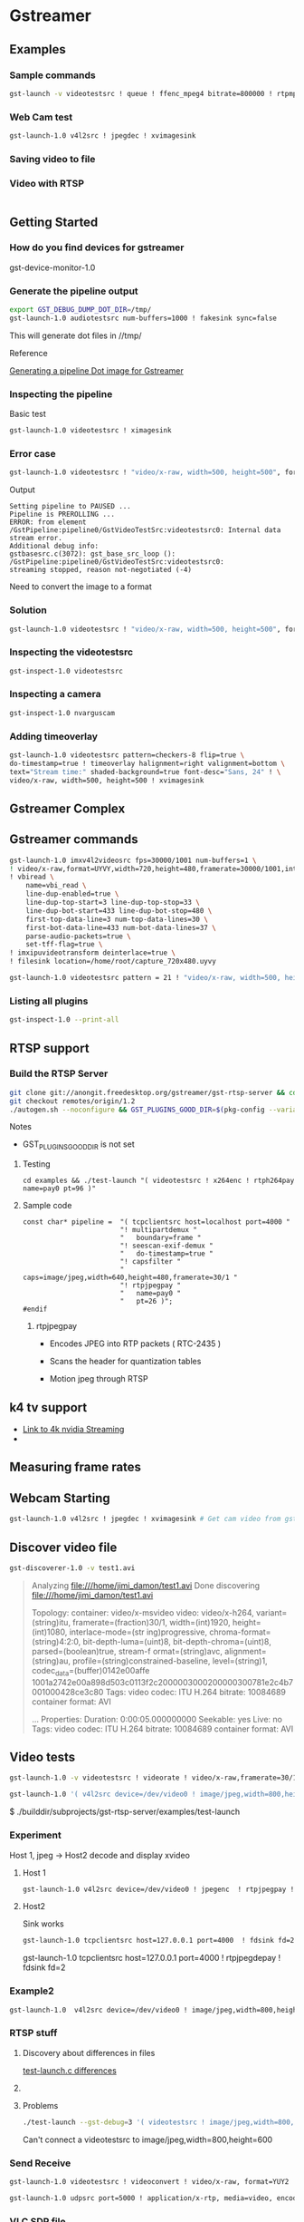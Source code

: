 
* Gstreamer 

** Examples

*** Sample commands
#+begin_src bash
gst-launch -v videotestsrc ! queue ! ffenc_mpeg4 bitrate=800000 ! rtpmp4vpay ! tcpserversink host=<PC_ip> port=5000
#+end_src

*** Web Cam test
#+begin_src bash
gst-launch-1.0 v4l2src ! jpegdec ! xvimagesink
#+end_src


*** Saving video to file


*** Video with RTSP 
#+begin_src bash

#+end_src

** Getting Started

*** How do you find devices for gstreamer
:QUESTIONS:

:END:
:PROPERTIES:

:END:




gst-device-monitor-1.0

*** Generate the pipeline output
#+begin_src bash
export GST_DEBUG_DUMP_DOT_DIR=/tmp/
gst-launch-1.0 audiotestsrc num-buffers=1000 ! fakesink sync=false
#+end_src

This will generate dot files in //tmp/

Reference 

[[https://developer.ridgerun.com/wiki/index.php/How_to_generate_a_Gstreamer_pipeline_diagram_%28graph%29][Generating a pipeline Dot image for Gstreamer]]

*** Inspecting the pipeline

Basic test
#+begin_src bash
gst-launch-1.0 videotestsrc ! ximagesink
#+end_src

*** Error case
#+begin_src bash
gst-launch-1.0 videotestsrc ! "video/x-raw, width=500, height=500", format=GRAY8 ! ximagesink
#+end_src

Output
#+begin_example
Setting pipeline to PAUSED ...
Pipeline is PREROLLING ...
ERROR: from element /GstPipeline:pipeline0/GstVideoTestSrc:videotestsrc0: Internal data stream error.
Additional debug info:
gstbasesrc.c(3072): gst_base_src_loop (): /GstPipeline:pipeline0/GstVideoTestSrc:videotestsrc0:
streaming stopped, reason not-negotiated (-4)
#+end_example

Need to convert the image to a format 

*** Solution
#+begin_src bash
gst-launch-1.0 videotestsrc ! "video/x-raw, width=500, height=500", format=GRAY16_LE ! videoconvert ! ximagesink
#+end_src

*** Inspecting the videotestsrc

#+begin_src bash
gst-inspect-1.0 videotestsrc
#+end_src

*** Inspecting a camera

#+begin_src bash
gst-inspect-1.0 nvarguscam 
#+end_src
*** Adding timeoverlay
#+begin_src bash
gst-launch-1.0 videotestsrc pattern=checkers-8 flip=true \
do-timestamp=true ! timeoverlay halignment=right valignment=bottom \
text="Stream time:" shaded-background=true font-desc="Sans, 24" ! \
video/x-raw, width=500, height=500 ! xvimagesink
#+end_src

** Gstreamer Complex
** Gstreamer commands 
#+begin_src bash
gst-launch-1.0 imxv4l2videosrc fps=30000/1001 num-buffers=1 \ 
! video/x-raw,format=UYVY,width=720,height=480,framerate=30000/1001,interlace-mode=interleaved,device-mode=interleaved \
! vbiread \
    name=vbi_read \
    line-dup-enabled=true \
    line-dup-top-start=3 line-dup-top-stop=33 \
    line-dup-bot-start=433 line-dup-bot-stop=480 \
    first-top-data-line=3 num-top-data-lines=30 \
    first-bot-data-line=433 num-bot-data-lines=37 \
    parse-audio-packets=true \
    set-tff-flag=true \
! imxipuvideotransform deinterlace=true \
! filesink location=/home/root/capture_720x480.uyvy
#+end_src


#+begin_src bash
gst-launch-1.0 videotestsrc pattern = 21 ! "video/x-raw, width=500, height=500", format=I420 ! xvimagesink
#+end_src
*** Listing all plugins
#+begin_src bash
gst-inspect-1.0 --print-all
#+end_src


** RTSP support

*** Build the RTSP Server
#+begin_src bash
git clone git://anongit.freedesktop.org/gstreamer/gst-rtsp-server && cd gst-rtsp-server
git checkout remotes/origin/1.2
./autogen.sh --noconfigure && GST_PLUGINS_GOOD_DIR=$(pkg-config --variable=pluginsdir gstreamer-plugins-bad-1.0) ./configure && make
#+end_src

Notes

- GST_PLUGINS_GOOD_DIR is not set

**** Testing
#+begin_src 
cd examples && ./test-launch "( videotestsrc ! x264enc ! rtph264pay name=pay0 pt=96 )"
#+end_src

**** Sample code
#+begin_src c++
const char* pipeline =  "( tcpclientsrc host=localhost port=4000 "
                        "! multipartdemux "
                        "   boundary=frame "
                        "! seescan-exif-demux "
                        "   do-timestamp=true "
                        "! capsfilter "
                        "   caps=image/jpeg,width=640,height=480,framerate=30/1 "
                        "! rtpjpegpay "
                        "   name=pay0 "
                        "   pt=26 )";
#endif
#+end_src


***** rtpjpegpay

- Encodes JPEG into RTP packets ( RTC-2435 )

- Scans the header for quantization tables

- Motion jpeg through RTSP

** k4 tv support
- [[https://forums.developer.nvidia.com/t/stream-4k-webcam-gstreamer/108025][Link to 4k nvidia Streaming]]
-

** Measuring frame rates

** Webcam Starting
#+begin_src bash
gst-launch-1.0 v4l2src ! jpegdec ! xvimagesink # Get cam video from gstreamer
#+end_src


** Discover video file
#+begin_src bash
gst-discoverer-1.0 -v test1.avi   
#+end_src
#+begin_quote
Analyzing file:///home/jimi_damon/test1.avi                                                                                   
Done discovering file:///home/jimi_damon/test1.avi                                                                            
                                                                                                                              
Topology:                                                                                                                     
  container: video/x-msvideo                                   
    video: video/x-h264, variant=(string)itu, framerate=(fraction)30/1, width=(int)1920, height=(int)1080, interlace-mode=(str
ing)progressive, chroma-format=(string)4:2:0, bit-depth-luma=(uint)8, bit-depth-chroma=(uint)8, parsed=(boolean)true, stream-f
ormat=(string)avc, alignment=(string)au, profile=(string)constrained-baseline, level=(string)1, codec_data=(buffer)0142e00affe
1001a2742e00a898d503c0113f2c2000003000200000300781e2c4b7001000428ce3c80                                                       
      Tags:            
        video codec: ITU H.264 
        bitrate: 10084689                                      
        container format: AVI                                  
                                   
...
Properties:
  Duration: 0:00:05.000000000
  Seekable: yes
  Live: no
  Tags: 
      video codec: ITU H.264
      bitrate: 10084689
      container format: AVI
#+end_quote


** Video tests
#+begin_src bash
gst-launch-1.0 -v videotestsrc ! videorate ! video/x-raw,framerate=30/1 ! videoconvert ! autovideosink
#+end_src


#+begin_src bash
gst-launch-1.0 '( v4l2src device=/dev/video0 ! image/jpeg,width=800,height=600 ! jpegparse ! rtpjpegpay name=pay0 pt=96 )'

#+end_src

$ ./builddir/subprojects/gst-rtsp-server/examples/test-launch 


*** Experiment 

Host 1, jpeg  ->   Host2 decode and display xvideo

**** Host 1

#+begin_src bash
gst-launch-1.0 v4l2src device=/dev/video0 ! jpegenc  ! rtpjpegpay ! tcpserversink host=127.0.0.1 port=4000
#+end_src

**** Host2

Sink works
#+begin_src bash
gst-launch-1.0 tcpclientsrc host=127.0.0.1 port=4000  ! fdsink fd=2

#+end_src


gst-launch-1.0 tcpclientsrc host=127.0.0.1 port=4000  ! rtpjpegdepay ! fdsink fd=2

*** Example2
#+begin_src bash
gst-launch-1.0  v4l2src device=/dev/video0 ! image/jpeg,width=800,height=600 ! jpegparse ! rtpjpegpay name=pay0 pt=96 
#+end_src


*** RTSP stuff

**** Discovery about differences in files

[[https://forums.developer.nvidia.com/t/how-to-send-video-stream-over-udp-network-by-rtp/157602/28?page=2][test-launch.c differences]]

**** 



**** Problems
#+begin_src bash
./test-launch --gst-debug=3 '( videotestsrc ! image/jpeg,width=800,height=600 ! jpegparse ! rtpjpegpay name=pay0 pt=96 ')
#+end_src


Can't connect a videotestsrc to image/jpeg,width=800,height=600



*** Send Receive 

#+begin_src bash
gst-launch-1.0 videotestsrc ! videoconvert ! video/x-raw, format=YUY2 ! jpegenc ! rtpjpegpay ! udpsink host=127.0.0.1 port=5000
#+end_src

#+begin_src bash
gst-launch-1.0 udpsrc port=5000 ! application/x-rtp, media=video, encoding-name=JPEG, framerate=30/1, payload=26, clock-rate=90000 ! rtpjpegdepay ! jpegdec ! videoconvert ! autovideosink

#+end_src


*** VLC SDP file

- [[https://forums.developer.nvidia.com/t/streaming-udp-from-gstreamer-to-vlc/175827/3][Link]]

#+begin_quote
you may try this on receiver end:

gst-launch-1.0 udpsrc port=5000 ! application/x-rtp, payload=26 ! rtpjpegdepay ! jpegdec ! videoconvert ! xvimagesink

For VLC, there might be another way to set payload (maybe a sdp file).
#+end_quote


#+begin_quote
Save this to file test_mjpg.sdp on your mac:

m=video 5000 RTP/AVP 26
c=IN IP4 192.168.0.40
a=rtpmap:26 JPEG/90000
and try to open this file from VLC:

vlc test_mjpg.sdp
#+end_quote


**** Example2 
#+begin_src bash
gst-launch-1.0 v4l2src device=/dev/video0 ! 'image/jpeg,width=640,height=480,framerate=30/1'  ! jpegdecaa  ! fdsink fd=2
#+end_src


gst-launch-1.0 v4l2src device=/dev/video0  ! 'image/jpeg,width=640,height=480,framerate=30/1' ! fdsink fd=2



gst-launch-1.0 v4l2src device=/dev/video0  ! 'image/jpeg,width=640,height=480,framerate=30/1' ! jpegdec ! xvimagesink

#+begin_src bash
gst-launch-1.0 v4l2src device=/dev/video0  ! \
'image/jpeg,width=640,height=480,framerate=30/1' ! \
jpegdec ! \
 timeoverlay  halignment=right valignment=bottom text="Stream time:" shaded-background=true font-desc="Sans, 24"  ! xvimagesink
#+end_src

#
# Adding time
#+begin_src bash
gst-launch-1.0 v4l2src device=/dev/video0  ! \
'image/jpeg,width=640,height=480,framerate=30/1' ! \
jpegdec ! \
 timeoverlay  halignment=right valignment=bottom text="Stream time:" shaded-background=true font-desc="Sans, 24"  ! xvimagesink
#+end_src

#
# Adding date
#
#+begin_src bash
gst-launch-1.0 v4l2src device=/dev/video0  ! \
'image/jpeg,width=640,height=480,framerate=30/1' ! \
jpegdec ! \
 timeoverlay  halignment=right valignment=bottom text="Stream time:" shaded-background=true font-desc="Sans, 24"  ! \
clockoverlay halignment=left valignment=bottom time-format="%Y/%m/%d %H:%M:%S" ! \
xvimagesink


#+end_src

#+begin_src bash
gst-launch-1.0 v4l2src device=/dev/video0  ! \
'image/jpeg,width=640,height=480,framerate=30/1' ! \
jpegdec ! \
timeoverlay  halignment=right valignment=bottom ! \
clockoverlay halignment=left valignment=bottom time-format="%Y/%m/%d %H:%M:%S" ! \
xvimagesink
#+end_src

**** Working example using test-launch.c

#+begin_src bash
test-launch --gst-debug=3 '( v4l2src ! videorate ! capsfilter caps="video/x-raw,framerate=25/2" ! jpegenc ! rtpjpegpay name=pay0 pt=96 )'
#+end_src

***** Can we store information in the video stream so that it's searchable outside of the file 


# BAD
#+begin_src bash
gst-launch-1.0 v4l2src device=/dev/video0 ! 'image/jpeg,width=640,height=480,framerate=30/1' ! 
jpegdec ! 
timeoverlay halignment=right valignment=bottom ! 
clockoverlay halignment=left valignment=bottom time-format="%Y/%m/%d %H:%M:%S" ! 
tee name=t ! 
queue ! 
sdlvideosink t. ! 
queue ! 
videorate ! 
capsfilter caps="video/x-raw-yuv,framerate=1/1" ! 
ffmpegcolorspace ! 
jpegenc ! 
multifilesink location="./Desktop/frames/frame%06d.jpg" 
#+end_src


**** Example4
#+begin_src bash
gst-launch-1.0 v4l2src ! \
  videorate ! \
  capsfilter caps="video/x-raw,framerate=25/2"  ! \
  jpegenc  ! \
  tee name=t ! queue ! multifilesink location="./Desktop/frames/frame%06d.jpg" t. ! queue ! filesink location=jpegoutput.jpg
#+end_src


**** Example3


- [[https://forums.developer.nvidia.com/t/streaming-udp-from-gstreamer-to-vlc/175827/6][Link]]

#+begin_src bash
# Server
gst-launch-1.0 -v v4l2src device=/dev/video1 ! "image/jpeg, width=1920, height-1080, framerate=30/1"a ! rtpjpegpay ! udpsink host=$CLIENT_IP port=5000



#CLIENT:
gst-launch-1.0 udpsrc port=5000 ! application/x-rtp, payload=26 ! rtpjpegdepay ! jpegdec ! videoconvert ! autovideosink
#+end_src

**** SDL Simple Directmedia layer

** Socat Resource

[[https://blog.travismclarke.com/post/socat-tutorial/][Socat Cheat sheet]]


** UDP sink

#+begin_src bash
gst-launch-1.0 -v videotestsrc ! videorate ! video/x-raw,framerate=30/1 ! \
   x264enc tune=zerolatency bitrate=16000000 speed-preset=superfast ! \
   rtph264pay ! udpsink port=5000 host=127.0.0.1
#+end_src

*** How do you connect to udpsink with VLC                                    :question:

#+begin_src bash
vlc -vvv rtp://127.0.0.1:5000 
#+end_src

* References 

- [[https://stackoverflow.com/questions/13744560/using-gstreamer-to-serve-rtsp-stream-working-example-sought][Stack Exchange and Using gstreamer to server RTSP stream]]

